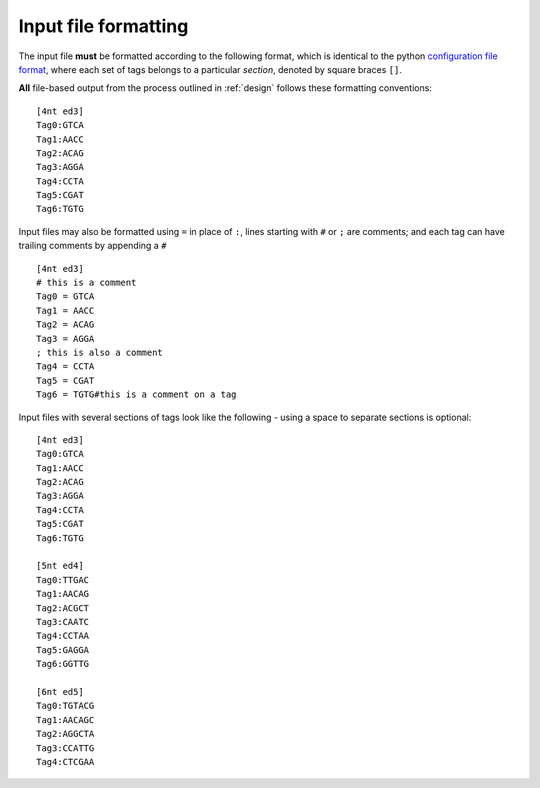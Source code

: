 .. _formatting:

*********************
Input file formatting
*********************

The input file **must** be formatted according to the following format, which is identical to the python `configuration file format <http://docs.python.org/library/configparser.html>`_, where each set of tags belongs to a particular *section*, denoted by square braces ``[]``.  

**All** file-based output from the process outlined in :ref:`design` follows these formatting conventions::

    [4nt ed3]
    Tag0:GTCA
    Tag1:AACC
    Tag2:ACAG
    Tag3:AGGA
    Tag4:CCTA
    Tag5:CGAT
    Tag6:TGTG

Input files may also be formatted using ``=`` in place of ``:``, lines starting with ``#`` or ``;`` are comments; and each tag can have trailing comments by appending a ``#`` ::

    [4nt ed3]
    # this is a comment
    Tag0 = GTCA
    Tag1 = AACC
    Tag2 = ACAG
    Tag3 = AGGA
    ; this is also a comment
    Tag4 = CCTA
    Tag5 = CGAT
    Tag6 = TGTG#this is a comment on a tag

Input files with several sections of tags look like the following - using a space to separate sections is optional::

    [4nt ed3]
    Tag0:GTCA
    Tag1:AACC
    Tag2:ACAG
    Tag3:AGGA
    Tag4:CCTA
    Tag5:CGAT
    Tag6:TGTG
    
    [5nt ed4]
    Tag0:TTGAC
    Tag1:AACAG
    Tag2:ACGCT
    Tag3:CAATC
    Tag4:CCTAA
    Tag5:GAGGA
    Tag6:GGTTG
    
    [6nt ed5]
    Tag0:TGTACG
    Tag1:AACAGC
    Tag2:AGGCTA
    Tag3:CCATTG
    Tag4:CTCGAA